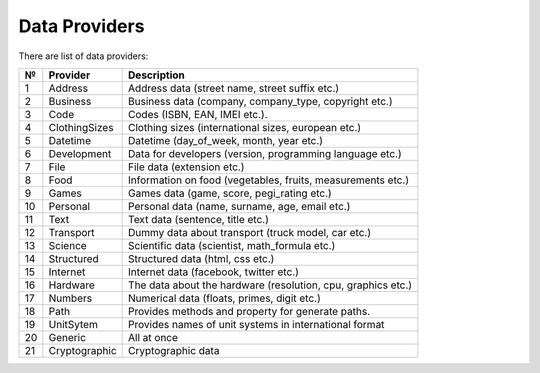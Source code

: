 ===========
Data Providers
===========

There are list of data providers:

+------+-----------------+------------------------------------------------------------------+
| №    | Provider        | Description                                                      |
+======+=================+==================================================================+
| 1    | Address         | Address data (street name, street suffix etc.)                   |
+------+-----------------+------------------------------------------------------------------+
| 2    | Business        | Business data (company, company\_type, copyright etc.)           |
+------+-----------------+------------------------------------------------------------------+
| 3    | Code            | Codes (ISBN, EAN, IMEI etc.).                                    |
+------+-----------------+------------------------------------------------------------------+
| 4    | ClothingSizes   | Clothing sizes (international sizes, european etc.)              |
+------+-----------------+------------------------------------------------------------------+
| 5    | Datetime        | Datetime (day\_of\_week, month, year etc.)                       |
+------+-----------------+------------------------------------------------------------------+
| 6    | Development     | Data for developers (version, programming language etc.)         |
+------+-----------------+------------------------------------------------------------------+
| 7    | File            | File data (extension etc.)                                       |
+------+-----------------+------------------------------------------------------------------+
| 8    | Food            | Information on food (vegetables, fruits, measurements etc.)      |
+------+-----------------+------------------------------------------------------------------+
| 9    | Games           | Games data (game, score, pegi\_rating etc.)                      |
+------+-----------------+------------------------------------------------------------------+
| 10   | Personal        | Personal data (name, surname, age, email etc.)                   |
+------+-----------------+------------------------------------------------------------------+
| 11   | Text            | Text data (sentence, title etc.)                                 |
+------+-----------------+------------------------------------------------------------------+
| 12   | Transport       | Dummy data about transport (truck model, car etc.)               |
+------+-----------------+------------------------------------------------------------------+
| 13   | Science         | Scientific data (scientist, math\_formula etc.)                  |
+------+-----------------+------------------------------------------------------------------+
| 14   | Structured      | Structured data (html, css etc.)                                 |
+------+-----------------+------------------------------------------------------------------+
| 15   | Internet        | Internet data (facebook, twitter etc.)                           |
+------+-----------------+------------------------------------------------------------------+
| 16   | Hardware        | The data about the hardware (resolution, cpu, graphics etc.)     |
+------+-----------------+------------------------------------------------------------------+
| 17   | Numbers         | Numerical data (floats, primes, digit etc.)                      |
+------+-----------------+------------------------------------------------------------------+
| 18   | Path            | Provides methods and property for generate paths.                |
+------+-----------------+------------------------------------------------------------------+
| 19   | UnitSytem       | Provides names of unit systems in international format           |
+------+-----------------+------------------------------------------------------------------+
| 20   | Generic         | All at once                                                      |
+------+-----------------+------------------------------------------------------------------+
| 21   | Cryptographic   | Cryptographic data                                               |
+------+-----------------+------------------------------------------------------------------+
